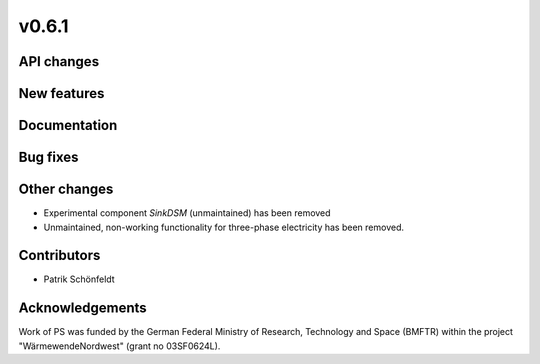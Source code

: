 v0.6.1
------

API changes
###########

New features
############

Documentation
#############

Bug fixes
#########

Other changes
#############

* Experimental component `SinkDSM` (unmaintained) has been removed
* Unmaintained, non-working functionality for three-phase electricity has been
  removed.

Contributors
############

* Patrik Schönfeldt

Acknowledgements
################

Work of PS was funded by the German Federal Ministry of Research, Technology
and Space (BMFTR) within the project "WärmewendeNordwest" (grant no 03SF0624L).
